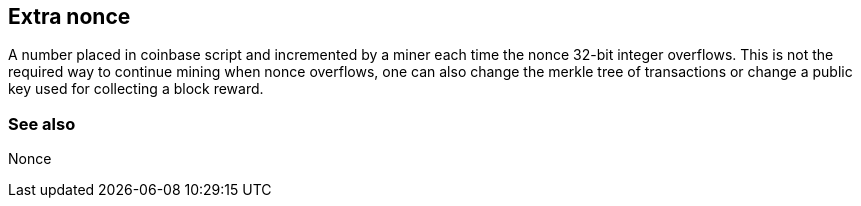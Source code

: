 == Extra nonce

A number placed in coinbase script and incremented by a miner each time the nonce 32-bit integer overflows. This is not the required way to continue mining when nonce overflows, one can also change the merkle tree of transactions or change a public key used for collecting a block reward.

=== See also

Nonce